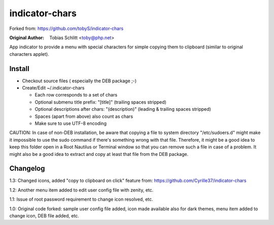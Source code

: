===============
indicator-chars
===============

Forked from: https://github.com/tobyS/indicator-chars

:Original Author: Tobias Schlitt <toby@php.net>

App indicator to provide a menu with special characters for
simple copying them to clipboard (similar to original characters applet).

-------
Install
-------

- Checkout source files ( especially the DEB package ;-)

- Create/Edit ~/.indicator-chars

  - Each row corresponds to a set of chars

  - Optional submenu title prefix: "[title]" (trailing spaces stripped)

  - Optional descriptions after chars: "(description)" (leading &
    trailing spaces stripped)

  - Spaces (apart from above) also count as chars

  - Make sure to use UTF-8 encoding
  
CAUTION: In case of non-DEB installation, be aware that copying a file to system directory "/etc/sudoers.d" might make it impossible to use the sudo command if there's something wrong with that file. Therefore, it might be a good idea to keep this folder open in a Root Nautilus or Terminal window so that you can remove such a file in case of a problem. It might also be a good idea to extract and copy at least that file from the DEB package.

-----------
Changelog
-----------

1.3: Changed icons, added "copy to clipboard on click" feature from: https://github.com/Cyrille37/indicator-chars

1.2: Another menu item added to edit user config file with zenity, etc.

1.1: Issue of root password requirement to change icon resolved, etc.

1.0: Original code forked: sample user config file added, icon made available also for dark themes, menu item added to change icon, DEB file added, etc.
